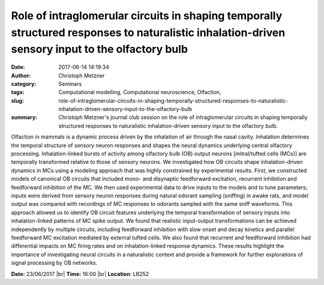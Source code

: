 Role of intraglomerular circuits in shaping temporally structured responses to naturalistic inhalation-driven sensory input to the olfactory bulb
#################################################################################################################################################
:date: 2017-06-14 14:19:34
:author: Christoph Metzner
:category: Seminars
:tags: Computational modelling, Computational neuroscience, Olfaction,
:slug: role-of-intraglomerular-circuits-in-shaping-temporally-structured-responses-to-naturalistic-inhalation-driven-sensory-input-to-the-olfactory-bulb
:summary: Christoph Metzner's journal club session on the role of intraglomerular circuits in shaping temporally structured responses to naturalistic inhalation-driven sensory input to the olfactory bulb.

Olfaction in mammals is a dynamic process driven by the inhalation of air
through the nasal cavity. Inhalation determines the temporal structure of
sensory neuron responses and shapes the neural dynamics underlying central
olfactory processing. Inhalation-linked bursts of activity among olfactory bulb
(OB) output neurons [mitral/tufted cells (MCs)] are temporally transformed
relative to those of sensory neurons. We investigated how OB circuits shape
inhalation-driven dynamics in MCs using a modeling approach that was highly
constrained by experimental results. First, we constructed models of canonical
OB circuits that included mono- and disynaptic feedforward excitation,
recurrent inhibition and feedforward inhibition of the MC. We then used
experimental data to drive inputs to the models and to tune parameters; inputs
were derived from sensory neuron responses during natural odorant sampling
(sniffing) in awake rats, and model output was compared with recordings of MC
responses to odorants sampled with the same sniff waveforms. This approach
allowed us to identify OB circuit features underlying the temporal
transformation of sensory inputs into inhalation-linked patterns of MC spike
output. We found that realistic input-output transformations can be achieved
independently by multiple circuits, including feedforward inhibition with slow
onset and decay kinetics and parallel feedforward MC excitation mediated by
external tufted cells. We also found that recurrent and feedforward inhibition
had differential impacts on MC firing rates and on inhalation-linked response
dynamics. These results highlight the importance of investigating neural
circuits in a naturalistic context and provide a framework for further
explorations of signal processing by OB networks.


**Date:** 23/06/2017 |br|
**Time:** 16:00 |br|
**Location**: LB252

.. |br| raw:: html

    <br />
